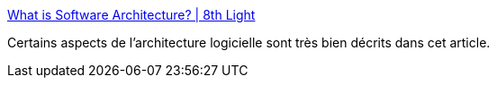 :jbake-type: post
:jbake-status: published
:jbake-title: What is Software Architecture? | 8th Light
:jbake-tags: software,architecture,exemple,documentation,_mois_sept.,_année_2019
:jbake-date: 2019-09-20
:jbake-depth: ../
:jbake-uri: shaarli/1568967614000.adoc
:jbake-source: https://nicolas-delsaux.hd.free.fr/Shaarli?searchterm=https%3A%2F%2F8thlight.com%2Fblog%2Fignacio-piantanida%2F2019%2F09%2F17%2Fsoftware-architecture.html%3Fhss_channel%3Dtw-67016603&searchtags=software+architecture+exemple+documentation+_mois_sept.+_ann%C3%A9e_2019
:jbake-style: shaarli

https://8thlight.com/blog/ignacio-piantanida/2019/09/17/software-architecture.html?hss_channel=tw-67016603[What is Software Architecture? | 8th Light]

Certains aspects de l'architecture logicielle sont très bien décrits dans cet article.
